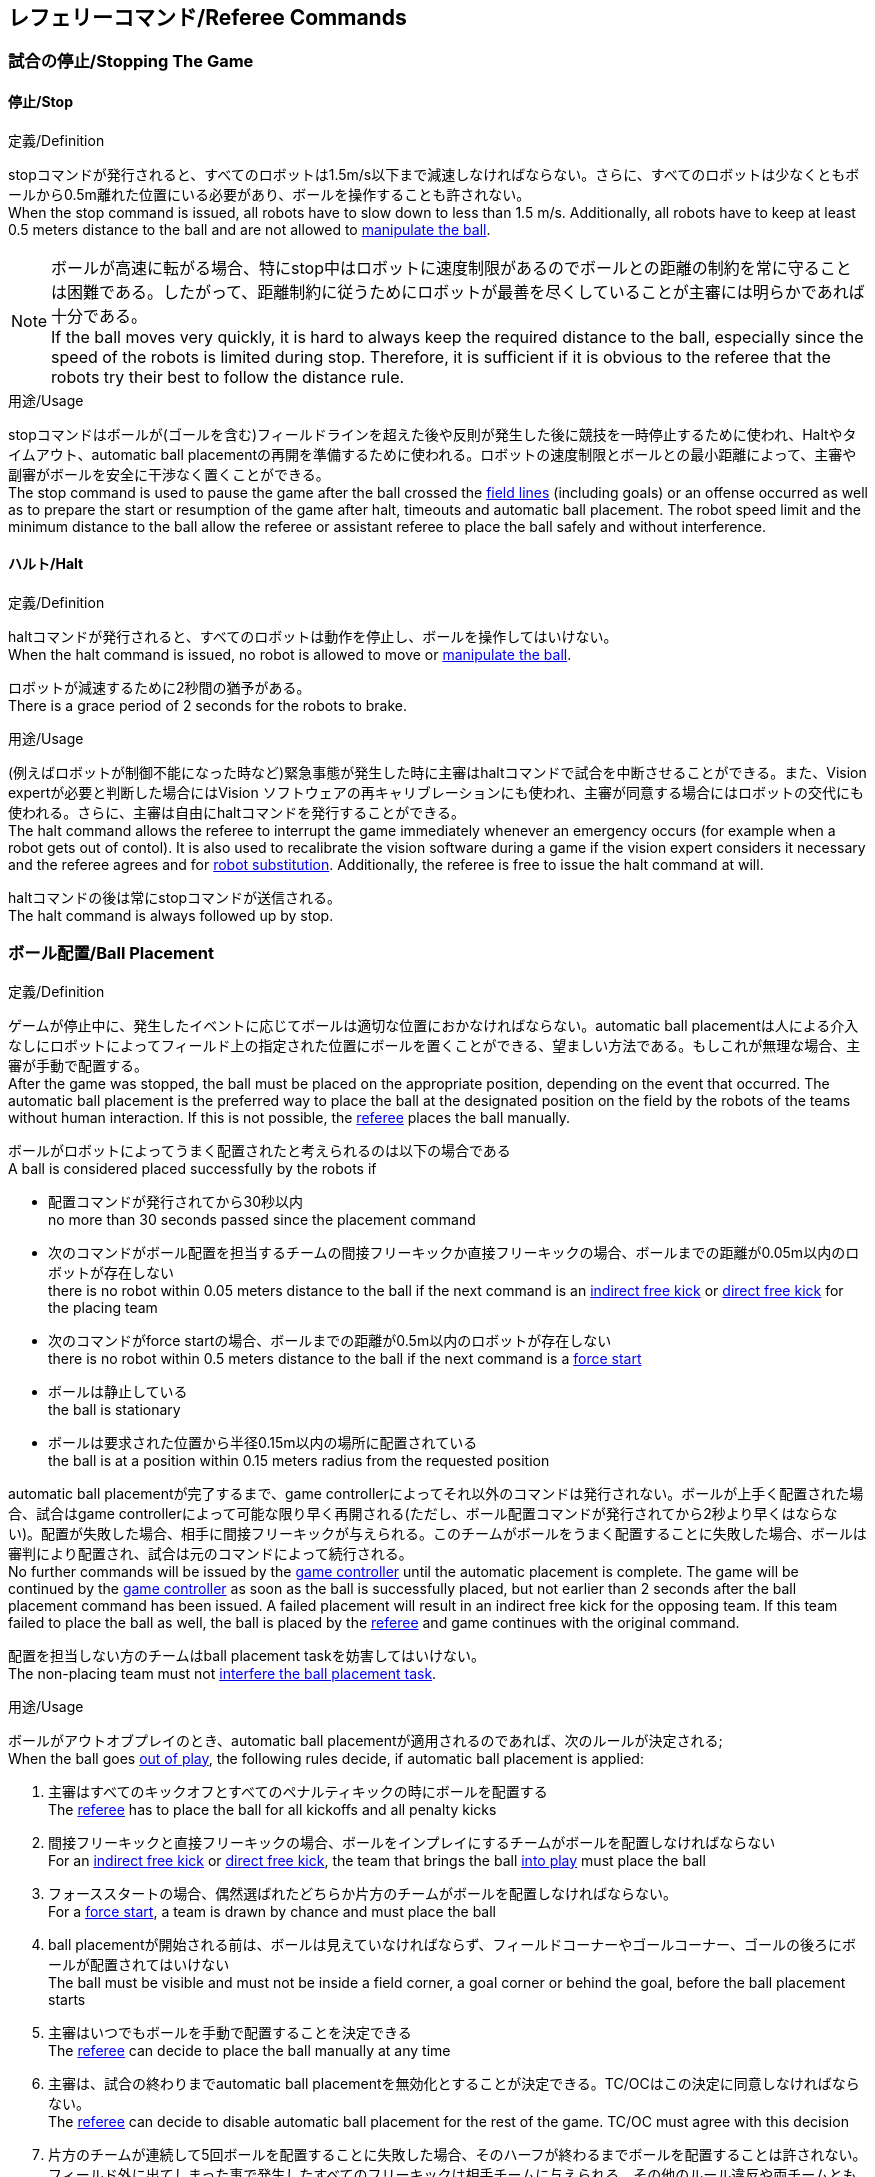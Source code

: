== レフェリーコマンド/Referee Commands

=== 試合の停止/Stopping The Game
==== 停止/Stop
.定義/Definition
stopコマンドが発行されると、すべてのロボットは1.5m/s以下まで減速しなければならない。さらに、すべてのロボットは少なくともボールから0.5m離れた位置にいる必要があり、ボールを操作することも許されない。 +
When the stop command is issued, all robots have to slow down to less than 1.5 m/s. Additionally, all robots have to keep at least 0.5 meters distance to the ball and are not allowed to <<Ball Manipulation, manipulate the ball>>.

NOTE: ボールが高速に転がる場合、特にstop中はロボットに速度制限があるのでボールとの距離の制約を常に守ることは困難である。したがって、距離制約に従うためにロボットが最善を尽くしていることが主審には明らかであれば十分である。 +
If the ball moves very quickly, it is hard to always keep the required distance to the ball, especially since the speed of the robots is limited during stop. Therefore, it is sufficient if it is obvious to the referee that the robots try their best to follow the distance rule.

.用途/Usage
stopコマンドはボールが(ゴールを含む)フィールドラインを超えた後や反則が発生した後に競技を一時停止するために使われ、Haltやタイムアウト、automatic ball placementの再開を準備するために使われる。ロボットの速度制限とボールとの最小距離によって、主審や副審がボールを安全に干渉なく置くことができる。 +
The stop command is used to pause the game after the ball crossed the <<Field Lines, field lines>> (including goals) or an offense occurred as well as to prepare the start or resumption of the game after halt, timeouts and automatic ball placement. The robot speed limit and the minimum distance to the ball allow the referee or assistant referee to place the ball safely and without interference.

==== ハルト/Halt
.定義/Definition
haltコマンドが発行されると、すべてのロボットは動作を停止し、ボールを操作してはいけない。 +
When the halt command is issued, no robot is allowed to move or <<Ball Manipulation, manipulate the ball>>.

ロボットが減速するために2秒間の猶予がある。 +
There is a grace period of 2 seconds for the robots to brake.

.用途/Usage
(例えばロボットが制御不能になった時など)緊急事態が発生した時に主審はhaltコマンドで試合を中断させることができる。また、Vision expertが必要と判断した場合にはVision ソフトウェアの再キャリブレーションにも使われ、主審が同意する場合にはロボットの交代にも使われる。さらに、主審は自由にhaltコマンドを発行することができる。 +
The halt command allows the referee to interrupt the game immediately whenever an emergency occurs (for example when a robot gets out of contol). It is
also used to recalibrate the vision software during a game if the vision expert considers it necessary and the referee agrees and for <<Robot Substitution, robot substitution>>. Additionally, the referee is free to issue the halt command at will.

haltコマンドの後は常にstopコマンドが送信される。 +
The halt command is always followed up by stop.


=== ボール配置/Ball Placement
.定義/Definition
ゲームが停止中に、発生したイベントに応じてボールは適切な位置におかなければならない。automatic ball placementは人による介入なしにロボットによってフィールド上の指定された位置にボールを置くことができる、望ましい方法である。もしこれが無理な場合、主審が手動で配置する。 +
After the game was stopped, the ball must be placed on the appropriate position, depending on the event that occurred.
The automatic ball placement is the preferred way to place the ball at the designated position on the field by the robots of the teams without human interaction.
If this is not possible, the <<Referee, referee>> places the ball manually.

ボールがロボットによってうまく配置されたと考えられるのは以下の場合である +
A ball is considered placed successfully by the robots if

* 配置コマンドが発行されてから30秒以内 +
no more than 30 seconds passed since the placement command
* 次のコマンドがボール配置を担当するチームの間接フリーキックか直接フリーキックの場合、ボールまでの距離が0.05m以内のロボットが存在しない +
there is no robot within 0.05 meters distance to the ball if the next command is an <<Indirect Free Kick, indirect free kick>> or <<Direct Free Kick, direct free kick>> for the placing team
* 次のコマンドがforce startの場合、ボールまでの距離が0.5m以内のロボットが存在しない +
there is no robot within 0.5 meters distance to the ball if the next command is a <<Force Start, force start>>
* ボールは静止している +
the ball is stationary
* ボールは要求された位置から半径0.15m以内の場所に配置されている +
the ball is at a position within 0.15 meters radius from the requested position

automatic ball placementが完了するまで、game controllerによってそれ以外のコマンドは発行されない。ボールが上手く配置された場合、試合はgame controllerによって可能な限り早く再開される(ただし、ボール配置コマンドが発行されてから2秒より早くはならない)。配置が失敗した場合、相手に間接フリーキックが与えられる。このチームがボールをうまく配置することに失敗した場合、ボールは審判により配置され、試合は元のコマンドによって続行される。 +
No further commands will be issued by the <<Game Controller, game controller>> until the automatic placement is complete.
The game will be continued by the <<Game Controller, game controller>> as soon as the ball is successfully placed, but not earlier than 2 seconds after the ball placement command has been issued.
A failed placement will result in an indirect free kick for the opposing team.
If this team failed to place the ball as well, the ball is placed by the <<Referee, referee>> and game continues with the original command.

配置を担当しない方のチームはball placement taskを妨害してはいけない。 +
The non-placing team must not <<Ball Placement Interference, interfere the ball placement task>>.

.用途/Usage
ボールがアウトオブプレイのとき、automatic ball placementが適用されるのであれば、次のルールが決定される; +
When the ball goes <<Ball In And Out Of Play, out of play>>, the following rules decide, if automatic ball placement is applied:

. 主審はすべてのキックオフとすべてのペナルティキックの時にボールを配置する +
The <<Referee, referee>> has to place the ball for all kickoffs and all penalty kicks
. 間接フリーキックと直接フリーキックの場合、ボールをインプレイにするチームがボールを配置しなければならない +
For an <<Indirect Free Kick, indirect free kick>> or <<Direct Free Kick, direct free kick>>, the team that brings the ball <<Ball In And Out Of Play, into play>> must place the ball
. フォーススタートの場合、偶然選ばれたどちらか片方のチームがボールを配置しなければならない。 +
For a <<Force Start, force start>>, a team is drawn by chance and must place the ball
. ball placementが開始される前は、ボールは見えていなければならず、フィールドコーナーやゴールコーナー、ゴールの後ろにボールが配置されてはいけない +
The ball must be visible and must not be inside a field corner, a goal corner or behind the goal, before the ball placement starts
. 主審はいつでもボールを手動で配置することを決定できる +
The <<Referee, referee>> can decide to place the ball manually at any time
. 主審は、試合の終わりまでautomatic ball placementを無効化とすることが決定できる。TC/OCはこの決定に同意しなければならない。 +
The <<Referee, referee>> can decide to disable automatic ball placement for the rest of the game. TC/OC must agree with this decision
. 片方のチームが連続して5回ボールを配置することに失敗した場合、そのハーフが終わるまでボールを配置することは許されない。フィールド外に出てしまった事で発生したすべてのフリーキックは相手チームに与えられる。その他のルール違反や両チームともボールを配置することに失敗した場合、ボールは主審によって配置される +
When a team has failed to place the ball 5 times in a row, it is not allowed to place the ball for the rest of the game half. All free kicks that were a result of the ball leaving the field, are awarded to the opposing team. For all other rule violations or when both teams failed to place the ball, the ball is placed by the <<Referee, referee>>
. もしボール配置できるチームがいない場合、ボールは主審か副審によって配置される。主審または副審は、ボールを動かすために、いわゆるボールハンドラ（長い、できれば黒の棒状のデバイス）を使用することが推奨される。 +
If no team can place the ball, the ball is placed by the <<Referee, referee>> or the <<Assistant Referee, assistant referee>>. Both the referee as well as the assistant referee are advised to use a so-called ball handler (a long, preferably black stick-like device) to move the ball.

NOTE: ボールがすでに配置位置にある場合（たとえば、他のチームによるフリーキックの失敗後）、ロボットがボールを操作しなくてもボール配置は成功する可能性がある。これは、配置チームによる貢献なしに失敗した試行のリセットのカウンターにつながる可能性がある。 +
If the ball is already at the placement position (for example after a failed free kick by the other team), the ball placement can be successful without a robot manipulating the ball. This could lead to the counter for failed attempts resetting without a contribution by the placing team.

NOTE: placementコマンドが発行された時点では、ボールはまだ動いている可能性がある。 +
The ball may still be moving when the placement command is issued.

ディヴィジョンAのすべてのチームでボールの配置が必須である。ディヴィジョンBのチームは主審と話すことによって、試合中や試合のいつでも試合の残り時間でボール配置をしないことを決定しても良い。主審はgame controller operatorに対してそのチームのボール配置を無効にするように指示する。この場合、チームは相手チームがボールを配置した後にボールをインプレイに持ち込むことができる。もし相手チームがボール配置に失敗したり、ボール配置ができるチームがいない場合は、ボールは主審か副審によって配置される。 +
Ball placement is mandatory for all teams in division A.
Teams in division B may decide, at any time before or during the game, not to place the ball for the rest of the game by talking to the <<Referee, referee>>, who in turn tells the <<Game Controller Operator, game controller operator>> to disable ball placement for this team.
In this case, the team is allowed to bring the ball into play, after the ball was placed by the opposing team.
If the opposing team fails to place the ball or no team can place the ball, it is placed by the <<Referee, referee>> or the <<Assistant Referee, assistant referee>>.


=== 試合の再開/Resuming The Game
ボール配置完了後、試合は以下のコマンドのうちのどれかを使用して再開される。 +
After the ball has been placed, the game is resumed using one of the following commands.

// In division A, the ball will be placed automatically by the robots if the following command is a free kick or force start (see <<Ball Placement>>).

==== Normal Start
.定義/Definition
2段階式コマンドの場合、Normal startが送信されると、アタッカーがボールを操作することになる。Normal startから直接試合を再開することはできない。 +
For two-staged referee commands, when normal start is sent, an attacker may <<Ball Manipulation, manipulate the ball>>. A match cannot be resumed directly via normal start.

.用途/Usage
Normal startはキックオフ、ペナルティキック、シュートアウトの時に使用する。 +
Normal start is used for <<Kick-Off, kick-offs>>, <<Penalty Kick, penalty kicks>> and <<Shoot-Out, shoot-out>>.

NOTE: (訳者注記)この小節で言いたいのは、試合が停止しているときにいきなりNormal Startコマンドが送信されることはなくて、キックオフやペナルティキックのコマンドが送信されてからその次にNormal startのコマンドが送信されるという事。

==== キックオフ/Kick-Off
.定義/Definition
ボールはフィールドの中心に人によって配置されなければならない。 +
The ball has to be placed in the center of the field by the human referee.

kick-offコマンドが発行されたとき、すべてのロボットはセンターサークルを除く自分たちの陣地側のフィールド半面に移動しなければならない。ただし、攻撃側チームのアタッカーロボット1台はセンターサークル内に侵入することが許可される。このロボットはキッカーと呼ばれる。すべてのロボットはボールに触れてはいけない。 +
When the kick-off command is issued, all robots have to move to their own half of the field excluding the <<Center Circle, center circle>>. However, one robot of the attacking team is also allowed to be inside the whole center circle. This robot will be referred to as the kicker. No robot is allowed to touch the ball.

normal startコマンドが送信されたとき、キッカーはボールをシュートすることが許可される。キックオフからゴールを直接獲得することができる。 +
When the <<Normal Start, normal start>> command is issued, the kicker is allowed to shoot the ball. A goal may be scored directly from the kick-off.

ボールがインプレイになっているとき、キッカーは他のロボットがボールに触れるか、ゲームが停止するまでボールに触れてはいけない(ダブルタッチを参照)。また、ロボットの位置に関する制限が解除される。 +
When the ball is <<Ball In And Out Of Play, in play>>, the kicker may not touch the ball until it has been touched by another robot or the game has been stopped (see <<Double Touch, double touch>>). Also, the restrictions regarding the robot positions are lifted.

.用途/Usage
両方のハーフタイムだけでなく、両方の延長戦の時間はキックオフから始まる。競技の準備の章ではどのように攻撃側チームを決定するかを説明している。 +
Both half times as well as both overtime periods (if needed) start with a kick-off. Chapter <<Match Preparation>> describes how to determine the attacking team.

さらに、ゴールが得点になった後、得点されたチームはキックオフで試合を再開する。 +
Additionally, after a goal has been scored, the receiving team restarts the game with a kick-off.

==== 直接フリーキック/Direct Free Kick
.定義/Definition
フリーキックのためのボールの配置位置は、フリーキックの原因となったイベントによって異なる。この位置はすべてのフィールドラインから少なくとも0.2m、それぞれのディフェンスエリアから1m以上離れているときに有効である。もし、このルールが適用できないところにボールを配置する必要がある場合、その位置から最も近い有効な位置にボールを配置する必要がある。 +
The ball placement position for a free kick depends on the event that led to the free kick. This position is valid if there is at least 0.2 meters distance to all <<Field Lines, field lines>> and 1 meter distance to either <<Defense Area, defense area>>. If an event requires the ball to be placed at a position that contravenes this rule, it has to be placed at the closest valid position instead.

直接フリーキックのコマンドが発行されたとき、攻撃側チームのロボットはボールに近づくことが許可され、防御側チームのロボットはボールから少なくとも0.5mは離れていなければならない(試合が停止中と同じ距離)。攻撃側チームのロボット1台はボールを蹴ることが許される。このロボットはキッカーと呼ばれる。直接フリーキックから直接ゴールに入った場合それは得点になる。 +
When the direct free kick command is issued, robots of the attacking team are allowed to approach the ball while robots of the defending team still have to stay at least 0.5 meters distance away from the ball (the same distance as in stop). One robot of the attacking team is allowed to shoot the ball. This robot will be referred to as the kicker. A goal may be scored directly from the direct free kick.

ボールがインプレイになっているとき、キッカーは他のロボットがボールに触れるか、ゲームが停止するまでボールに触れてはいけない(ダブルタッチを参照)。また、ロボットの位置に関する制限が解除される。 +
When the ball is <<Ball In And Out Of Play, in play>>, the kicker may not touch the ball until it has been touched by another robot or the game has been stopped (see <<Double Touch, double touch>>). Also, the restrictions regarding the robot positions are lifted.

.用途/Usage
直接フリーキックはファウルが発生した後に試合を再開するために使われる。さらに、ゴールキックとコーナーキックも直接フリーキックに割り当てられている。 +
Direct free kicks are used to restart the game after a <<Fouls, foul>> has occured. Additionally, <<Goal Kick, goal kicks>> and <<Corner Kick, corner kicks>> are mapped to direct free kicks.

==== 関節フリーキック/Indirect Free Kick
.定義/Definition
間接フリーキックは直接フリーキックと似ているが違いがある：間接フリーキックのあと、ボールがプレーに入った後で、守備側チームのゴールに入る前にボールが攻撃側チームのロボットに接触した場合にのみ、ゴールで得点が得られる。ボールが攻撃側のロボットの1台にも触れることなく守備側のチームのゴールに入った場合は、ゴール外のゴールラインを横切ったように扱う。 +
An indirect free kick behaves like a <<Direct Free Kick,direct free kick>>, except: After an indirect free kick, a goal can only be scored if the ball touches a robot of the attacking team after the ball <<Resuming The Game, entered play>> and before it entering the goal of the defending team. If the ball enters the goal of the defending team without touching an attacking robot, it will be treated like it crossed the goal line outside the goal.

攻撃側チームのゴールにボールが入ってしまった場合(オウンゴール)は、守備側チームにゴールが与えられる。 +
If the ball enters the goal of the attacking team (an own goal), a goal will be awarded to the defending team.

NOTE: 間接フリーキックからのゴールによる得点は1台以上の攻撃ロボットを必要としない。アタッカーがゴールに蹴る前に、守備側のチームのロボットがボールに触れた場合、フリーキックを蹴った同じロボットがゴールを撃ってもよい。 +
Scoring a goal from an indirect free kick does not require more than one attacking robot. The goal can also be shot by the same robot that kicked the free kick if a robot of the defending team touches the ball before the attacker shoots the goal.

NOTE: (人間の)サッカーでは、(キーパーを含む)いずれかのプレイヤーがゴールに入る前にボールに触れていれば得点として認められる。小型ロボットリーグのルールでは、攻撃側チームが守備側のキーパーがタッチすることを望んで直接ゴールに向かってキックして得点になってしまうことを防ぐために、攻撃側チームのロボットが2回はタッチすることを必要としている。 +
In association football, it is sufficient if any player (including the keeper) touches the ball before it enters the goal. To discourage the teams to shoot directly at the goal and hope that the keeper touches it, the rules of the Small Size League require a second touch of an attacking robot.

.用途/Usage
間接フリーキックは軽微な違反が発生した時に試合を再開するために使用する。さらにスローインも間接フリーキックに割り当てられている。 +
Indirect free kicks are used to restart the game after a <<Minor Offenses, minor offense>> has occured. Additionally, <<Throw-In, throw-ins>> are mapped to indirect free kicks.

==== フォーススタート/Force Start
.定義/Definition
フォーススタートのコマンドが発行されたとき、試合はすぐに再開され、どちらのチームもボールに近づき操作することが再び許可される。 +
When the force start command is issued, the game is immediately resumed and both teams are allowed to approach and <<Ball Manipulation, manipulate the ball>> again.

.用途/Usage
主審は両方のチームがボールに近づき操作することが許可されている間に、少なくとも10秒間試合が進行していることが明確でない場合には、stopコマンド停止コマンドの後にforce startコマンドを発行することができる。 +
The referee can issue a stop command followed by force start if there is a clear lack of progress for at least 10 seconds while both teams are allowed to approach and <<Ball Manipulation, manipulate the ball>>.

また、ゲームを止めなければならず、片方もしくは両方のチームも不具合がない場合に、試合を再開するために使用することもできる。 +
It can also be used to resume the game when the game had to be stopped and no team or both teams are at fault.

==== ペナルティーキック/Penalty Kick
.定義/Definition
ペナルティーキックを開始するには、停止コマンドを送信しなければならず、ボールは人間の主審によってペナルティマーク上に配置されなければならない。 +
To initiate a penalty kick, the stop command has to be sent and the ball has to be placed on the <<Penalty Mark, penalty mark>> by the human <<Referee, referee>>.

penaltyコマンドが発行されたとき、1台の攻撃側ロボットはボールに触れない範囲で近づくことが許可される。このロボットはキッカーと呼ばれる。守備をするキーパーはゴールラインに触れていなけばならない。それ以外のすべてのロボットはゴールラインから平行で、ペナルティマークから0.4m後ろに移動する必要がある。これらの制約が満たされると主審はnormal startコマンドを続けることができる。 +
When the penalty command is issued, one attacking robot is allowed to approach but not touch the ball. This robot will be referred to as the kicker. The defending keeper has to touch the goal line. All other robots have to move behind a line parallel to the goal line and 0.4 meters behind the penalty mark. When these constraints are met, the referee may continue with a <<Normal Start, normal start>> command.

normal startコマンドが発行されたとき、キッカーはボールをシュートすることが許可される。ペナルティキックから直接ゴールしても得点となる。 +
When the <<Normal Start, normal start>> command is issued, the kicker is allowed to shoot the ball. A goal may be scored directly from the penalty kick.

ボールがインプレイになっているとき、キッカーは他のロボットがボールに触れるか、ゲームが停止するまでボールに触れてはいけない(ダブルタッチを参照)。また、ロボットの位置に関する制限が解除される。 +
When the ball is <<Ball In And Out Of Play, in play>>, the kicker may not touch the ball until it has been touched by another robot or the game has been stopped (see <<Double Touch, double touch>>). Also, the restrictions regarding the robot positions are lifted.

ペナルティキックがハーフタイムや試合終了の時に実行される場合、アディショナルタイムが許可される。 +
Additional time is allowed for a penalty kick to be taken at the end of each half or at the end of periods of overtime.

攻撃側のチームがルールを侵害し、ボールがゴールに入った場合、または守備側のチームがルールを侵害し、ボールがゴールに入っていない場合、ペナルティキックは再度行われる。 +
The penalty kick is retaken if the attacking team infringes the rules and the ball enters the goal or the defending team infringes the rules and the ball does not enter the goal.

.用途/Usage
ペナルティキックは複数のイエローカードを受け取ったチームを罰するために使用され、それ以外に非スポーツマン行為やマルチプルディフェンスを行ったときにも使用される。 +
Penalty Kicks are used to punish teams that received multiple <<Yellow Card, yellow cards>>, as well as to punish <<Unsporting Behavior, unsporting behavior>> and <<Multiple Defenders, multiple defenders>>.


=== 罰則/Sanctions

==== イエローカード/Yellow Card
.定義/Definition
イエローカードはハルト中の時のみ宣告される。 +
A yellow card can only be given during <<Halt, halt>>.

イエローカードが非スポーツマン行為の結果として示された場合、主審は直ちに試合を中断することができる。この場合、もう片方のチームの直接フリーキックで試合が継続される。 +
If the yellow card is shown as a result of <<Unsporting Behavior, unsporting behavior>>, the referee may decide to immediately <<Halt, halt>> the match. In this case, the match continues with a direct free kick for the other team.

イエローカードを受け取ると、ペナルティを受けたチームがフィールドに出場させて良いロボットの数が1台減少する。この減少のあと、チームがフィールドに出場させて良い台数よりも多くのロボットが出場している場合、試合の再開より前にロボットを退場させなければいけない。ペナルティを受けたチームは、退場させるロボットを選択することができる。 +
Upon receipt of a yellow card, the number of robots allowed on the field for the penalized team decreases by one. If, after this decrease, the team has more robots than permitted on the field, a robot must be <<Robot Substitution, taken out>> before <<Resuming The Game, play resumes>>. The penalized team can choose the robot to remove.

(game controllerによって計測された)試合時間が120秒経過した後、イエローカードの有効期間が終了してフィールドに出場してよいロボットが1台増える。イエローカードを受けていたチームは次の機会にロボットを戻しても良い。 +
After 120 seconds of playing time (measured by the game controller), the yellow card expires and the number of allowed robots is increased by one. The team may <<Robot Substitution, put a robot back in>> during the next opportunity.

1チームにつき(そのカードの色に関係なく)3枚ごとに、1回のペナルティーキックが相手チームに与えられる。 +
For every third card (regardless of its color) for one team, a <<Penalty Kick, penalty kick>> is awarded to the opponent team.

.用途/Usage
イエローカードは複数回のファウルを犯したチームを罰するために使用される。 +
Yellow cards are used to punish teams that committed multiple <<Fouls, fouls>>.

イエローカードはファウルや非スポーツマン行為を罰するために主審が宣告する事もできる。 +
Yellow cards can also be given by the referee to punish <<Fouls, fouls>> or <<Unsporting Behavior,unsporting behavior>>.

==== レッドカード/Red Card
.定義/Definition
レッドカードはイエローカードと似ているが違いがある：レッドカードは試合終了まで有効期間が終了しない。 +
A red card behaves like a <<Yellow Card, yellow card>>, exept: It does not expire until the end of the game.

.用途/Usage
レッドカードはファウルや非スポーツマン行為を罰するために主審が宣告する。 +
Red cards are given by the referee to punish severe <<Fouls, fouls>> or <<Unsporting Behavior,unsporting behavior>>.

NOTE: 例えば、ロボットによる深刻な暴力的接触や審判に対する礼儀正しくない行動はレッドカードになる可能性がある。 +
For example, serious violent contact by the robots or disrespectful behavior towards the referees can result in a red card.


==== 強制的な試合放棄/Forced Forfeit
.定義/Definition
強制的な試合放棄とは、当該チームが現在の試合に即座に敗北し、スコアとして0-10が記録される事を意味する。 +
A Forced forfeit means that a team instantly loses the current game with a score of 0 to 10.

.用途/Usage
少なくとも1台の規則を満たすロボットで試合ができない場合、チームは強制的に試合を放棄させられる。 +
A team can be forced to forfeit if it is unable to play with at least one robot that satisfies the rules.

チームは技術委員会と組織委員会のメンバーと合意することによって強制的な試合放棄ができる。 +
A team can only be forced to forfeit in agreement with members of the <<Technical Committee, technical committee>> and the <<Organizing Committee, organizing committee>>.

==== 失格/Disqualification
.定義/Definition
失格とは、チームが直ちにトーナメントから脱落し、最下位に配置されることを意味する。トロフィーを受け取る資格はない。 +
A Disqualification means that a team immediately drops out of the tournament and places last. It will not be eligible to receive any trophies.

.用途/Usage
チームのメンバーが安全ガイドライン、会場のルールに従わない場合、または同様の重大な違反を行う場合、チームは失格になることがある。 +
A team can be disqualified if members of this team don't follow safety guidelines, rules of the venue or commit similarly severe offenses.

チームは技術委員会と組織委員会のメンバーと合意することによって失格になることができる。 +
A team can only be disqualified in agreement with members of the <<Technical Committee, technical committee>> and the <<Organizing Committee, organizing committee>>.
